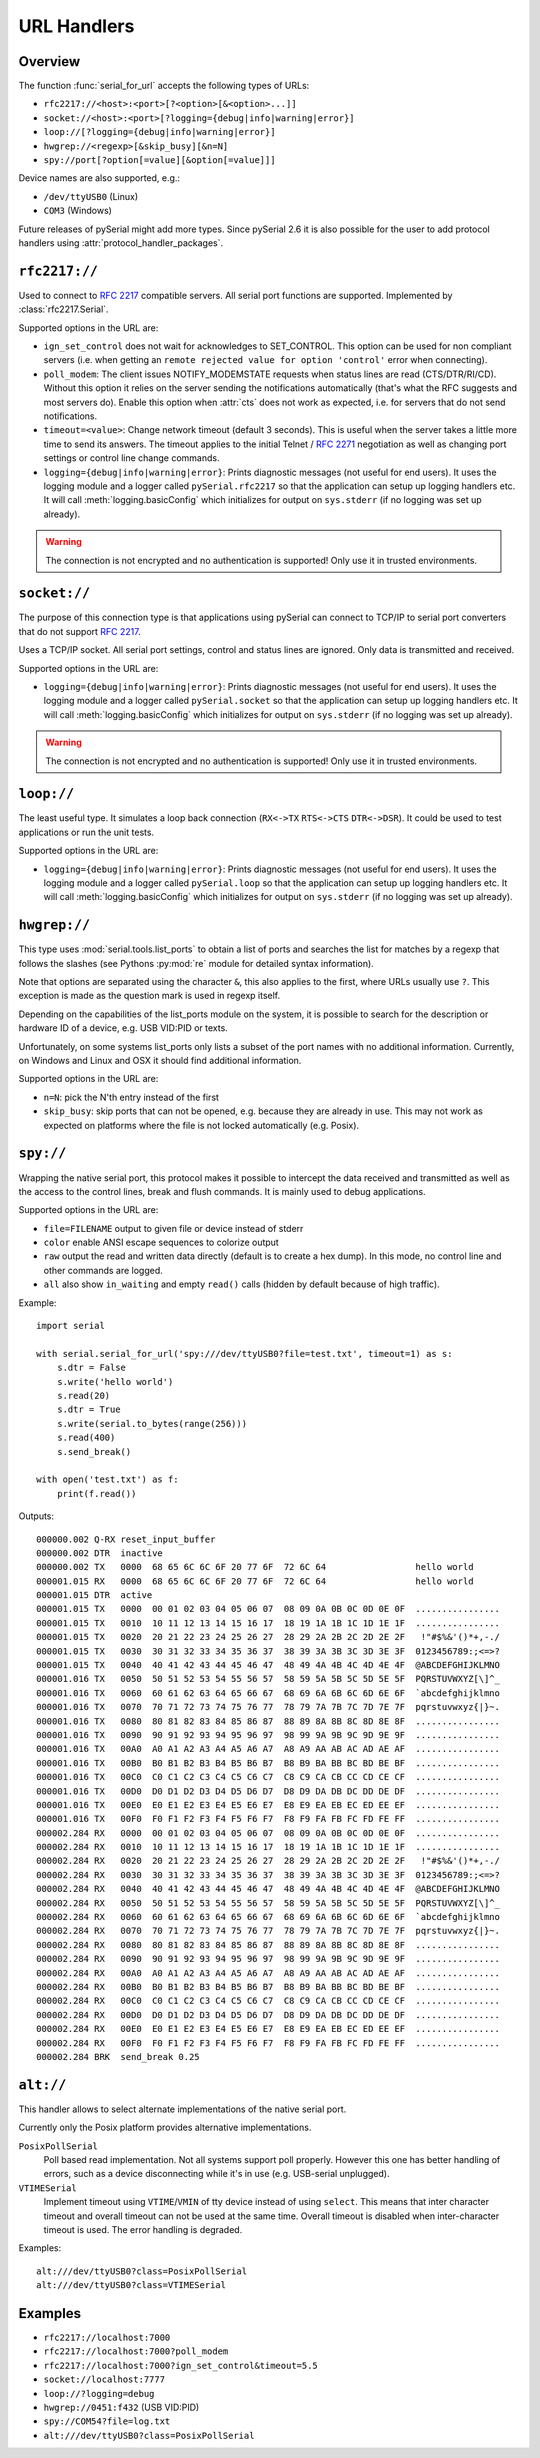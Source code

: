 .. _URLs:

==============
 URL Handlers
==============

.. module:: serial

Overview
========
The function :func:`serial_for_url` accepts the following types of URLs:

- ``rfc2217://<host>:<port>[?<option>[&<option>...]]``
- ``socket://<host>:<port>[?logging={debug|info|warning|error}]``
- ``loop://[?logging={debug|info|warning|error}]``
- ``hwgrep://<regexp>[&skip_busy][&n=N]``
- ``spy://port[?option[=value][&option[=value]]]``

.. versionchanged:: 3.0 Options are specified with ``?`` and ``&`` instead of ``/``

Device names are also supported, e.g.:

- ``/dev/ttyUSB0`` (Linux)
- ``COM3`` (Windows)

Future releases of pySerial might add more types. Since pySerial 2.6 it is also
possible for the user to add protocol handlers using
:attr:`protocol_handler_packages`.


``rfc2217://``
==============
Used to connect to :rfc:`2217` compatible servers. All serial port
functions are supported. Implemented by :class:`rfc2217.Serial`.

Supported options in the URL are:

- ``ign_set_control`` does not wait for acknowledges to SET_CONTROL. This
  option can be used for non compliant servers (i.e. when getting an
  ``remote rejected value for option 'control'`` error when connecting).

- ``poll_modem``: The client issues NOTIFY_MODEMSTATE requests when status
  lines are read (CTS/DTR/RI/CD). Without this option it relies on the server
  sending the notifications automatically (that's what the RFC suggests and
  most servers do). Enable this option when :attr:`cts` does not work as
  expected, i.e. for servers that do not send notifications.

- ``timeout=<value>``: Change network timeout (default 3 seconds). This is
  useful when the server takes a little more time to send its answers. The
  timeout applies to the initial Telnet / :rfc:`2271` negotiation as well
  as changing port settings or control line change commands.

- ``logging={debug|info|warning|error}``: Prints diagnostic messages (not
  useful for end users). It uses the logging module and a logger called
  ``pySerial.rfc2217`` so that the application can setup up logging
  handlers etc. It will call :meth:`logging.basicConfig` which initializes
  for output on ``sys.stderr`` (if no logging was set up already).

.. warning:: The connection is not encrypted and no authentication is
             supported! Only use it in trusted environments.


``socket://``
=============
The purpose of this connection type is that applications using pySerial can
connect to TCP/IP to serial port converters that do not support :rfc:`2217`.

Uses a TCP/IP socket. All serial port settings, control and status lines
are ignored. Only data is transmitted and received.

Supported options in the URL are:

- ``logging={debug|info|warning|error}``: Prints diagnostic messages (not
  useful for end users). It uses the logging module and a logger called
  ``pySerial.socket`` so that the application can setup up logging handlers
  etc. It will call :meth:`logging.basicConfig` which initializes for
  output on ``sys.stderr`` (if no logging was set up already).

.. warning:: The connection is not encrypted and no authentication is
             supported! Only use it in trusted environments.


``loop://``
===========
The least useful type. It simulates a loop back connection
(``RX<->TX``  ``RTS<->CTS``  ``DTR<->DSR``). It could be used to test
applications or run the unit tests.

Supported options in the URL are:

- ``logging={debug|info|warning|error}``: Prints diagnostic messages (not
  useful for end users). It uses the logging module and a logger called
  ``pySerial.loop`` so that the application can setup up logging handlers
  etc. It will call :meth:`logging.basicConfig` which initializes for
  output on ``sys.stderr`` (if no logging was set up already).


``hwgrep://``
=============
This type uses :mod:`serial.tools.list_ports` to obtain a list of ports and
searches the list for matches by a regexp that follows the slashes (see Pythons
:py:mod:`re` module for detailed syntax information).

Note that options are separated using the character ``&``, this also applies to
the first, where URLs usually use ``?``. This exception is made as the question
mark is used in regexp itself.

Depending on the capabilities of the list_ports module on the system, it is
possible to search for the description or hardware ID of a device, e.g. USB
VID:PID or texts.

Unfortunately, on some systems list_ports only lists a subset of the port
names with no additional information. Currently, on Windows and Linux and
OSX it should find additional information.

Supported options in the URL are:

- ``n=N``: pick the N'th entry instead of the first
- ``skip_busy``: skip ports that can not be opened, e.g. because they are
  already in use. This may not work as expected on platforms where the file is
  not locked automatically (e.g. Posix).


``spy://``
==========
Wrapping the native serial port, this protocol makes it possible to
intercept the data received and transmitted as well as the access to the
control lines, break and flush commands. It is mainly used to debug
applications.

Supported options in the URL are:

- ``file=FILENAME`` output to given file or device instead of stderr
- ``color`` enable ANSI escape sequences to colorize output
- ``raw`` output the read and written data directly (default is to create a
  hex dump). In this mode, no control line and other commands are logged.
- ``all`` also show ``in_waiting`` and empty ``read()`` calls (hidden by
  default because of high traffic).

Example::

    import serial

    with serial.serial_for_url('spy:///dev/ttyUSB0?file=test.txt', timeout=1) as s:
        s.dtr = False
        s.write('hello world')
        s.read(20)
        s.dtr = True
        s.write(serial.to_bytes(range(256)))
        s.read(400)
        s.send_break()

    with open('test.txt') as f:
        print(f.read())

Outputs::

    000000.002 Q-RX reset_input_buffer
    000000.002 DTR  inactive
    000000.002 TX   0000  68 65 6C 6C 6F 20 77 6F  72 6C 64                 hello world     
    000001.015 RX   0000  68 65 6C 6C 6F 20 77 6F  72 6C 64                 hello world     
    000001.015 DTR  active
    000001.015 TX   0000  00 01 02 03 04 05 06 07  08 09 0A 0B 0C 0D 0E 0F  ................
    000001.015 TX   0010  10 11 12 13 14 15 16 17  18 19 1A 1B 1C 1D 1E 1F  ................
    000001.015 TX   0020  20 21 22 23 24 25 26 27  28 29 2A 2B 2C 2D 2E 2F   !"#$%&'()*+,-./
    000001.015 TX   0030  30 31 32 33 34 35 36 37  38 39 3A 3B 3C 3D 3E 3F  0123456789:;<=>?
    000001.015 TX   0040  40 41 42 43 44 45 46 47  48 49 4A 4B 4C 4D 4E 4F  @ABCDEFGHIJKLMNO
    000001.016 TX   0050  50 51 52 53 54 55 56 57  58 59 5A 5B 5C 5D 5E 5F  PQRSTUVWXYZ[\]^_
    000001.016 TX   0060  60 61 62 63 64 65 66 67  68 69 6A 6B 6C 6D 6E 6F  `abcdefghijklmno
    000001.016 TX   0070  70 71 72 73 74 75 76 77  78 79 7A 7B 7C 7D 7E 7F  pqrstuvwxyz{|}~.
    000001.016 TX   0080  80 81 82 83 84 85 86 87  88 89 8A 8B 8C 8D 8E 8F  ................
    000001.016 TX   0090  90 91 92 93 94 95 96 97  98 99 9A 9B 9C 9D 9E 9F  ................
    000001.016 TX   00A0  A0 A1 A2 A3 A4 A5 A6 A7  A8 A9 AA AB AC AD AE AF  ................
    000001.016 TX   00B0  B0 B1 B2 B3 B4 B5 B6 B7  B8 B9 BA BB BC BD BE BF  ................
    000001.016 TX   00C0  C0 C1 C2 C3 C4 C5 C6 C7  C8 C9 CA CB CC CD CE CF  ................
    000001.016 TX   00D0  D0 D1 D2 D3 D4 D5 D6 D7  D8 D9 DA DB DC DD DE DF  ................
    000001.016 TX   00E0  E0 E1 E2 E3 E4 E5 E6 E7  E8 E9 EA EB EC ED EE EF  ................
    000001.016 TX   00F0  F0 F1 F2 F3 F4 F5 F6 F7  F8 F9 FA FB FC FD FE FF  ................
    000002.284 RX   0000  00 01 02 03 04 05 06 07  08 09 0A 0B 0C 0D 0E 0F  ................
    000002.284 RX   0010  10 11 12 13 14 15 16 17  18 19 1A 1B 1C 1D 1E 1F  ................
    000002.284 RX   0020  20 21 22 23 24 25 26 27  28 29 2A 2B 2C 2D 2E 2F   !"#$%&'()*+,-./
    000002.284 RX   0030  30 31 32 33 34 35 36 37  38 39 3A 3B 3C 3D 3E 3F  0123456789:;<=>?
    000002.284 RX   0040  40 41 42 43 44 45 46 47  48 49 4A 4B 4C 4D 4E 4F  @ABCDEFGHIJKLMNO
    000002.284 RX   0050  50 51 52 53 54 55 56 57  58 59 5A 5B 5C 5D 5E 5F  PQRSTUVWXYZ[\]^_
    000002.284 RX   0060  60 61 62 63 64 65 66 67  68 69 6A 6B 6C 6D 6E 6F  `abcdefghijklmno
    000002.284 RX   0070  70 71 72 73 74 75 76 77  78 79 7A 7B 7C 7D 7E 7F  pqrstuvwxyz{|}~.
    000002.284 RX   0080  80 81 82 83 84 85 86 87  88 89 8A 8B 8C 8D 8E 8F  ................
    000002.284 RX   0090  90 91 92 93 94 95 96 97  98 99 9A 9B 9C 9D 9E 9F  ................
    000002.284 RX   00A0  A0 A1 A2 A3 A4 A5 A6 A7  A8 A9 AA AB AC AD AE AF  ................
    000002.284 RX   00B0  B0 B1 B2 B3 B4 B5 B6 B7  B8 B9 BA BB BC BD BE BF  ................
    000002.284 RX   00C0  C0 C1 C2 C3 C4 C5 C6 C7  C8 C9 CA CB CC CD CE CF  ................
    000002.284 RX   00D0  D0 D1 D2 D3 D4 D5 D6 D7  D8 D9 DA DB DC DD DE DF  ................
    000002.284 RX   00E0  E0 E1 E2 E3 E4 E5 E6 E7  E8 E9 EA EB EC ED EE EF  ................
    000002.284 RX   00F0  F0 F1 F2 F3 F4 F5 F6 F7  F8 F9 FA FB FC FD FE FF  ................
    000002.284 BRK  send_break 0.25

.. versionadded:: 3.0


``alt://``
==========
This handler allows to select alternate implementations of the native serial port.

Currently only the Posix platform provides alternative implementations.

``PosixPollSerial``
    Poll based read implementation. Not all systems support poll properly.
    However this one has better handling of errors, such as a device
    disconnecting while it's in use (e.g. USB-serial unplugged).

``VTIMESerial``
    Implement timeout using ``VTIME``/``VMIN`` of tty device instead of using
    ``select``.  This means that inter character timeout and overall timeout
    can not be used at the same time. Overall timeout is disabled when
    inter-character timeout is used.  The error handling is degraded.

 
Examples::

    alt:///dev/ttyUSB0?class=PosixPollSerial
    alt:///dev/ttyUSB0?class=VTIMESerial

.. versionadded:: 3.0


Examples
========

- ``rfc2217://localhost:7000``
- ``rfc2217://localhost:7000?poll_modem``
- ``rfc2217://localhost:7000?ign_set_control&timeout=5.5``
- ``socket://localhost:7777``
- ``loop://?logging=debug``
- ``hwgrep://0451:f432`` (USB VID:PID)
- ``spy://COM54?file=log.txt``
- ``alt:///dev/ttyUSB0?class=PosixPollSerial``


